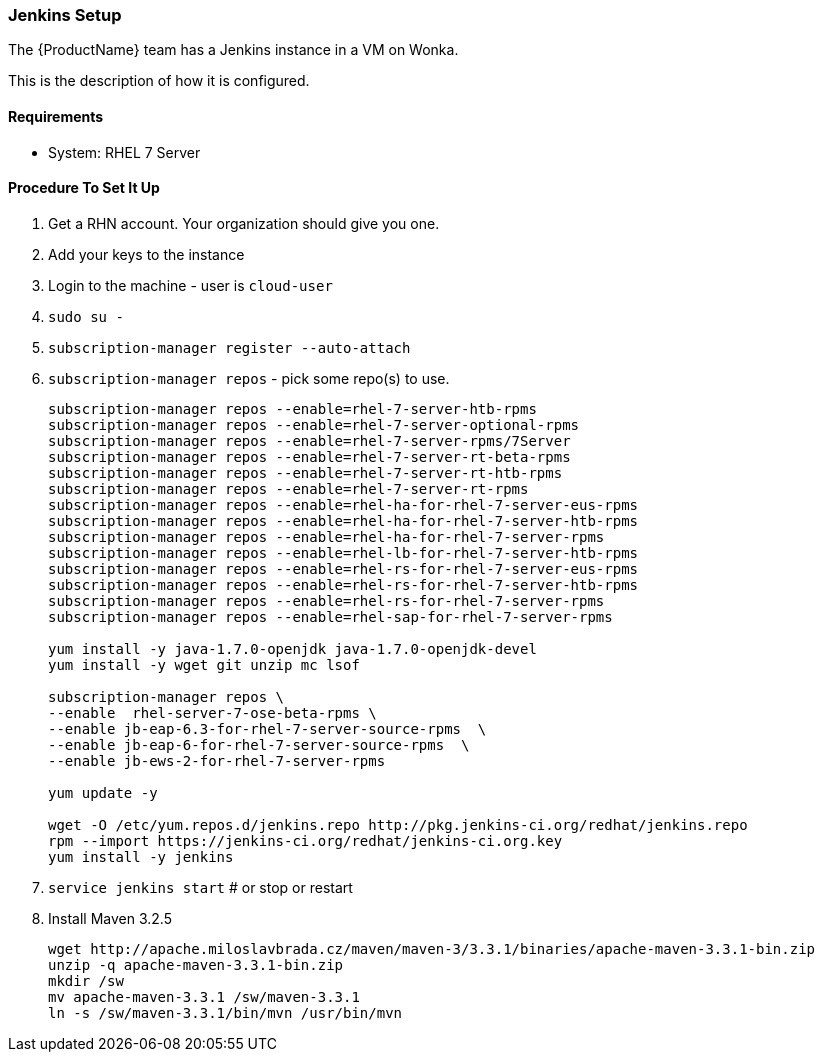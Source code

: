 

[[Dev-Jenkins-Setup]]
=== Jenkins Setup

The {ProductName} team has a Jenkins instance in a VM on Wonka.

This is the description of how it is configured.

==== Requirements

* System: RHEL 7 Server

==== Procedure To Set It Up

. Get a RHN account. Your organization should give you one.
. Add your keys to the instance
. Login to the machine - user is `cloud-user`
. `sudo su -`
. `subscription-manager register --auto-attach`
. `subscription-manager repos` - pick some repo(s) to use.
+
----
subscription-manager repos --enable=rhel-7-server-htb-rpms
subscription-manager repos --enable=rhel-7-server-optional-rpms
subscription-manager repos --enable=rhel-7-server-rpms/7Server
subscription-manager repos --enable=rhel-7-server-rt-beta-rpms
subscription-manager repos --enable=rhel-7-server-rt-htb-rpms
subscription-manager repos --enable=rhel-7-server-rt-rpms
subscription-manager repos --enable=rhel-ha-for-rhel-7-server-eus-rpms
subscription-manager repos --enable=rhel-ha-for-rhel-7-server-htb-rpms
subscription-manager repos --enable=rhel-ha-for-rhel-7-server-rpms
subscription-manager repos --enable=rhel-lb-for-rhel-7-server-htb-rpms
subscription-manager repos --enable=rhel-rs-for-rhel-7-server-eus-rpms
subscription-manager repos --enable=rhel-rs-for-rhel-7-server-htb-rpms
subscription-manager repos --enable=rhel-rs-for-rhel-7-server-rpms
subscription-manager repos --enable=rhel-sap-for-rhel-7-server-rpms

yum install -y java-1.7.0-openjdk java-1.7.0-openjdk-devel
yum install -y wget git unzip mc lsof

subscription-manager repos \
--enable  rhel-server-7-ose-beta-rpms \
--enable jb-eap-6.3-for-rhel-7-server-source-rpms  \
--enable jb-eap-6-for-rhel-7-server-source-rpms  \
--enable jb-ews-2-for-rhel-7-server-rpms

yum update -y

wget -O /etc/yum.repos.d/jenkins.repo http://pkg.jenkins-ci.org/redhat/jenkins.repo
rpm --import https://jenkins-ci.org/redhat/jenkins-ci.org.key
yum install -y jenkins
----

. `service jenkins start` # or stop or restart
. Install Maven 3.2.5
+
----
wget http://apache.miloslavbrada.cz/maven/maven-3/3.3.1/binaries/apache-maven-3.3.1-bin.zip
unzip -q apache-maven-3.3.1-bin.zip
mkdir /sw
mv apache-maven-3.3.1 /sw/maven-3.3.1
ln -s /sw/maven-3.3.1/bin/mvn /usr/bin/mvn
----
